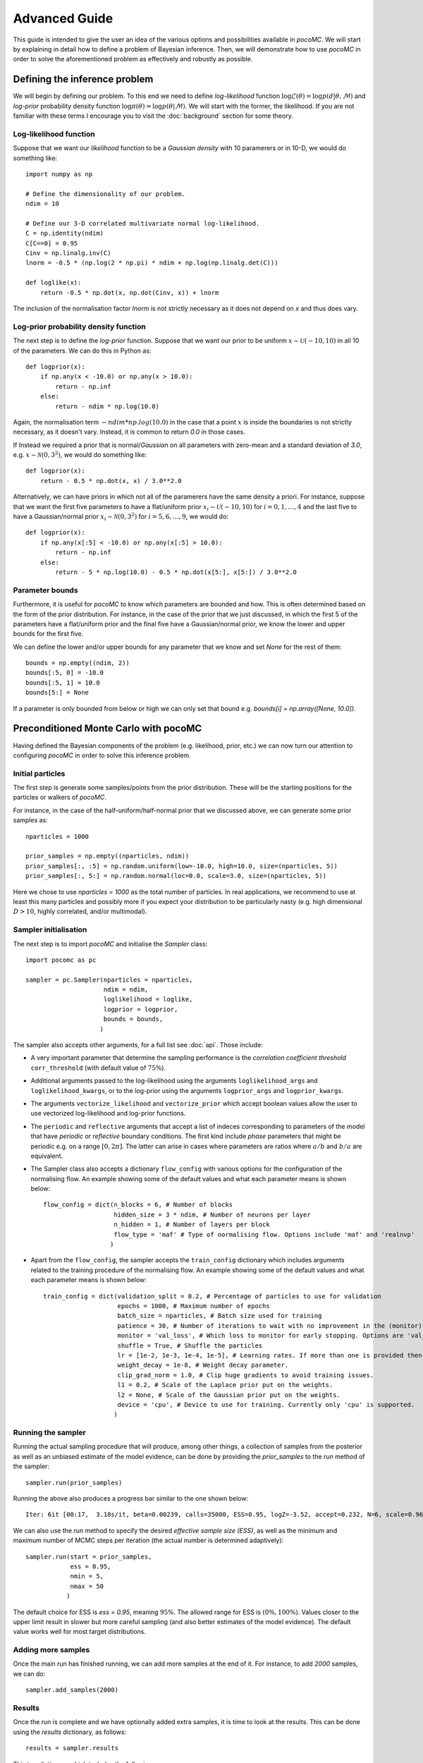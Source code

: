 .. _advanced:

==============
Advanced Guide
==============

This guide is intended to give the user an idea of the various options and possibilities available in `pocoMC`. 
We will start by explaining in detail how to define a problem of Bayesian inference. Then, we will demonstrate 
how to use `pocoMC` in order to solve the aforementioned problem as effectively and robustly as possible.

Defining the inference problem
==============================

We will begin by defining our problem. To this end we need to define *log-likelihood* function :math:`\log\mathcal{L}(\theta)=\log p(d\vert\theta,\mathcal{M})` and 
*log-prior* probability density function :math:`\log \pi(\theta) = \log p(\theta\vert \mathcal{M})`. We will start with the former, the likelihood.
If you are not familiar with these terms I encourage you to visit the :doc:`background` section for some theory. 

Log-likelihood function
-----------------------
Suppose that we want our *likelihood* function to be a *Gaussian density* with 10 paramerers or in 10-D, we would do 
something like::

    import numpy as np

    # Define the dimensionality of our problem.
    ndim = 10

    # Define our 3-D correlated multivariate normal log-likelihood.
    C = np.identity(ndim)
    C[C==0] = 0.95
    Cinv = np.linalg.inv(C)
    lnorm = -0.5 * (np.log(2 * np.pi) * ndim + np.log(np.linalg.det(C)))

    def loglike(x):
        return -0.5 * np.dot(x, np.dot(Cinv, x)) + lnorm

The inclusion of the normalisation factor `lnorm` is not strictly necessary as it does not depend on `x` and thus does 
vary. 


Log-prior probability density function
--------------------------------------

The next step is to define the *log-prior* function. Suppose that we want our prior to be uniform :math:`x\sim\mathcal{U}(-10,10)`
in all 10 of the parameters. We can do this in Python as::

    def logprior(x):
        if np.any(x < -10.0) or np.any(x > 10.0):
            return - np.inf
        else:
            return - ndim * np.log(10.0)

Again, the normalisation term :math:`- ndim * np.log(10.0)` in the case that a point :math:`x` is inside the boundaries is not strictly
necessary, as it doesn't vary. Instead, it is common to return `0.0` in those cases.

If Instead we required a prior that is normal/*Gaussian* on all parameters with zero-mean and a standard deviation of `3.0`,
e.g. :math:`x\sim\mathcal{N}(0,3^{2})`, we would do something like::

    def logprior(x):
        return - 0.5 * np.dot(x, x) / 3.0**2.0

Alternatively, we can have priors in which not all of the paramerers have the same density a priori. For instance, suppose that 
we want the first five parameters to have a flat/uniform prior :math:`x_{i}\sim\mathcal{U}(-10,10)` for :math:`i=0,1,\dots,4` and
the last five to have a Gaussian/normal prior  :math:`x_{i}\sim\mathcal{N}(0,3^{2})` for :math:`i=5,6,\dots,9`, we would do::

    def logprior(x):
        if np.any(x[:5] < -10.0) or np.any(x[:5] > 10.0):
            return - np.inf
        else:
            return - 5 * np.log(10.0) - 0.5 * np.dot(x[5:], x[5:]) / 3.0**2.0


Parameter bounds
----------------

Furthermore, it is useful for `pocoMC` to know which parameters are bounded and how. This is often determined based on 
the form of the prior distribution. For instance, in the case of the prior that we just discussed, in which the first 5
of the parameters have a flat/uniform prior and the final five have a Gaussian/normal prior, we know the lower and upper 
bounds for the first five. 

We can define the lower and/or upper bounds for any parameter that we know and set `None` for the rest of them::

    bounds = np.empty((ndim, 2))
    bounds[:5, 0] = -10.0
    bounds[:5, 1] = 10.0
    bounds[5:] = None

If a parameter is only bounded from below or high we can only set that bound e.g. `bounds[i] = np.array([None, 10.0])`.

Preconditioned Monte Carlo with pocoMC
======================================

Having defined the Bayesian components of the problem (e.g. likelihood, prior, etc.) we can now turn our attention to
configuring `pocoMC` in order to solve this inference problem.

Initial particles
-----------------

The first step is generate some samples/points from the prior distribution. These will be the starting positions for the 
particles or walkers of `pocoMC`.

For instance, in the case of the half-uniform/half-normal prior that we discussed above, we can generate some prior samples as::

    nparticles = 1000

    prior_samples = np.empty((nparticles, ndim))
    prior_samples[:, :5] = np.random.uniform(low=-10.0, high=10.0, size=(nparticles, 5))
    prior_samples[:, 5:] = np.random.normal(loc=0.0, scale=3.0, size=(nparticles, 5))

Here we chose to use `nparticles = 1000` as the total number of particles. In real applications, we recommend to use at least this
many particles and possibly more if you expect your distribution to be particularly nasty (e.g. high dimensional :math:`D>10`, 
highly correlated, and/or multimodal).


Sampler initialisation
----------------------

The next step is to import `pocoMC` and initialise the `Sampler` class::

    import pocomc as pc

    sampler = pc.Sampler(nparticles = nparticles,
                         ndim = ndim,
                         loglikelihood = loglike,
                         logprior = logprior,
                         bounds = bounds,
                        )

The sampler also accepts other arguments, for a full list see :doc:`api`. Those include:

- A very important parameter that determine the sampling performance is the *correlation coefficient threshold*
  ``corr_threshold`` (with default value of :math:`75\%`). 
- Additional arguments passed to the log-likelihood using the arguments ``loglikelihood_args`` and ``loglikelihood_kwargs``,
  or to the log-prior using the arguments ``logprior_args`` and ``logprior_kwargs``.
- The arguments ``vectorize_likelihood`` and ``vectorize_prior`` which accept boolean values allow the user to use vectorized
  log-likelihood and log-prior functions.
- The ``periodic`` and  ``reflective`` arguments that accept a list of indeces corresponding to parameters of the model that
  have *periodic* or *reflective* boundary conditions. The first kind include *phase* parameters that might be periodic e.g. 
  on a range :math:`[0,2\pi]`. The latter can arise in cases where parameters are ratios where :math:`a/b` and :math:`b/a`
  are equivalent.
- The Sampler class also accepts a dictionary ``flow_config`` with various options for the configuration of the normalising
  flow. An example showing some of the default values and what each parameter means is shown below::

    flow_config = dict(n_blocks = 6, # Number of blocks
                       hidden_size = 3 * ndim, # Number of neurons per layer
                       n_hidden = 1, # Number of layers per block
                       flow_type = 'maf' # Type of normalising flow. Options include 'maf' and 'realnvp'
                      )

- Apart from the ``flow_config``, the sampler accepts the ``train_config`` dictionary which includes arguments related to
  the training procedure of the normalising flow. An example showing some of the default values and what each parameter
  means is shown below::

    train_config = dict(validation_split = 0.2, # Percentage of particles to use for validation
                        epochs = 1000, # Maximum number of epochs
                        batch_size = nparticles, # Batch size used for training
                        patience = 30, # Number of iterations to wait with no improvement in the (monitor) loss until stopping.
                        monitor = 'val_loss', # Which loss to monitor for early stopping. Options are 'val_loss' and 'loss'.
                        shuffle = True, # Shuffle the particles
                        lr = [1e-2, 1e-3, 1e-4, 1e-5], # Learning rates. If more than one is provided then they are used as an annealing schedule.
                        weight_decay = 1e-8, # Weight decay parameter.
                        clip_grad_norm = 1.0, # Clip huge gradients to avoid training issues.
                        l1 = 0.2, # Scale of the Laplace prior put on the weights.
                        l2 = None, # Scale of the Gaussian prior put on the weights.
                        device = 'cpu', # Device to use for training. Currently only 'cpu' is supported.
                       )
  

Running the sampler
-------------------

Running the actual sampling procedure that will produce, among other things, a collection of samples from the posterior as well as 
an unbiased estimate of the model evidence, can be done by providing the `prior_samples` to the `run` method of the sampler::

    sampler.run(prior_samples)

Running the above also produces a progress bar similar to the one shown below::

    Iter: 6it [00:17,  3.18s/it, beta=0.00239, calls=35000, ESS=0.95, logZ=-3.52, accept=0.232, N=6, scale=0.964, corr=0.728] 

We can also use the `run` method to specify the desired *effective sample size (ESS)*, as well as the minimum and maximum number
of MCMC steps per iteration (the actual number is determined adaptively)::

    sampler.run(start = prior_samples,
                ess = 0.95,
                nmin = 5,
                nmax = 50
               )

The default choice for ESS is `ess = 0.95`, meaning :math:`95\%`. The allowed range for ESS is :math:`(0\%, 100\%)`. Values closer
to the upper limit result in slower but more careful sampling (and also better estimates of the model evidence). The default value
works well for most target distributions.

Adding more samples
-------------------

Once the main run has finished running, we can add more samples at the end of it. For instance, to add `2000` samples, we can do::

    sampler.add_samples(2000)

Results
-------

Once the run is complete and we have optionally added extra samples, it is time to look at the results. This can be done using the 
`results` dictionary, as follows::

    results = sampler.results

This is a dictionary which includes the following arrays:

1. **results['iter']** - Array with number iteration indeces (e.g. `np.array([0, 1, 2, ...])`)
2. **results['posterior_samples']** - Array with the **samples drawn from posterior**. This is usually what you need for parameter inference.
3. **results['posterior_logl']** - Array with the **values of the log-likelihood** for the posterior samples given by `results['posterior_samples']`.
4. **results['posterior_logp']** - Array with the **values of the log-prior** for the posterior samples given by `results['posterior_samples']`.
5. **results['samples']** - Array with the final samples from all the intermediate distributions.
6. **results['logl']** - Array with the values of the log-likelihood for the samples from all the intermediate distributions.
7. **results['logw']** - Array with the values of the log-weights for the samples from all the intermediate distributions.
8. **results['logz']** - Array with the evolution of the estimate of the **logarithm of the model evidence** :math:`\log\mathcal{Z}`. This is usually what you need for model comparison.
9. **results['ess']** - Array with the evolution of the ESS during the run.
10. **results['ncall']** - Array with the evolution of the number of log-likelihood calls during the run.
11. **results['beta']** - Array with the values of beta.
12. **results['accept']** - Array with the Metropolis-Hastings acceptance rates during the run.
13. **results['scale']** - Array with the evolution of the scale factor during the run.
14. **results['steps']** - Array with the number of MCMC steps per iteration during the run.


Visualising the results
-----------------------

First of all, we can plot the *run-plot* that shows us various metrics calculated during the run using the command::

    import matplotliib.pyplot as plt

    pc.plotting.run(results)
    plt.show()

.. image:: ./images/advanced_run.png
    :align: center

We can also plot a *trace-plot* of the parameters, showing the marginal distribution for each parameter, as well as
its evolution during the run, by running::

    pc.plotting.trace(results, dims = [0, 5])
    plt.show()

where `dims = [0, 5]` selects only the 0th and 5th parameter to plot.

.. image:: ./images/advanced_trace.png
    :align: center

Finally, we can also produce a corner plot e.g. for parameters `dims = [0, 3, 5, 8]`, by running::

    pc.plotting.corner(results, dims = [0, 3, 5, 8])
    plt.show()

.. image:: ./images/advanced_corner.png
    :align: center

All of the plotting methods presented above accept additional arguments that allow the user to customise them. You 
can find more about these in the :doc:`api`.


Parallelisation
---------------

If you want to run computations in parallel, `pocoMC` can use a user-defined `pool` to execute a variety of expensive operations 
in parallel rather than in serial. This can be done by passing the `pool` object to the sampler upon initialization::

    sampler = pc.Sampler(nparticles = nparticles,
                         ndim = ndim,
                         loglikelihood = loglike,
                         logprior = logprior,
                         bounds = bounds,
                         pool = pool,
                        )

By default `pocoMC` will use the `pool` to execute the calculation of the `loglikelihood` in parallel for the `nparticles` particles.
If you also want the `pool` to be used for the calculation of the `logprior` (default is False), you can do::

    sampler = pc.Sampler(nparticles = nparticles,
                         ndim = ndim,
                         loglikelihood = loglike,
                         logprior = logprior,
                         bounds = bounds,
                         pool = pool,
                         parallelize_prior = True,
                        )

Commonly used pools are offered by standard Python in the `multiprocessing` package and the `multiprocess` package. The benefit of
the latter is that it uses `dill` to perform the serialization so it can actually work with a greater variety of log-likelihood
functions. The disadvantage is that it needs to be installed manually. An example of how to use such a pool is the following::

    from multiprocessing import Pool 

    ncpus = 4

    with Pool(ncpus) as pool:

        sampler = pc.Sampler(nparticles = nparticles,
                         ndim = ndim,
                         loglikelihood = loglike,
                         logprior = logprior,
                         bounds = bounds,
                         pool = pool,
                        )
        
        sampler.run(start = prior_samples)

        sampler.add_samples(2000)

where `ncpus` is the number of available CPUs in our machine. Since `numpy` and `torch` are doing some internal parallelisation
it is a good idea to specify how many CPUs should be used for that using::

    import os

    os.environ["OMP_NUM_THREADS"] = "1"

at the beggining of the code. This can affect the speed of the normalising flow training.

Finally, other pools can also be used, particularly if you plan to use `pocoMC` is a supercomputing cluster you may want to use
an `mpi4py` pool so that you can utilise multiple nodes.

The speed-up offered by parallisation in `pocoMC` is expected to be linear in the number of particles `nparticles`.



